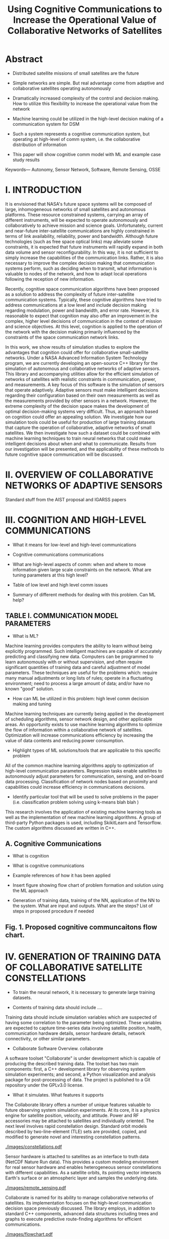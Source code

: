 #+TITLE: Using Cognitive Communications to Increase the Operational Value of Collaborative Networks of Satellites
* Abstract

- Distributed satellite missions of small satellites are the future

- Simple networks are simple. But real advantage come from adaptive and
  collaborative satellites operating autonomously

- Dramatically increased complexity of the control and decision making. How to
  utilize this flexibility to increase the operational value from the network

- Machine learning could be utilized in the high-level decision making of a
  communication system for DSM

- Such a system represents a cognitive communication system, but operating at
  high-level of comm system, i.e. the collaborative distribution of information

- This paper will show cognitive comm model with ML and example case study
  results

Keywords— Autonomy, Sensor Network, Software, Remote Sensing, OSSE

* I. INTRODUCTION

It is envisioned that NASA's future space systems will be composed of large,
inhomogeneous networks of small satellites and autonomous platforms.  These
resource constrained systems, carrying an array of different instruments, will
be expected to operate autonomously and collaboratively to achieve mission and
science goals.  Unfortunately, current and near-future inter-satellite
communications are highly constrained in terms of link availability,
reliability, power and bandwidth.  Although future technologies (such as free
space optical links) may alleviate some constraints, it is expected that future
instruments will rapidly expand in both data volume and sensor
reconfigurability.  In this way, it is not sufficient to simply increase the
capabilities of the communication links.  Rather, it is also necessary to
improve the complex decision making that communication systems perform, such as
deciding when to transmit, what information is valuable to nodes of the network,
and how to adapt local operations following the reception of new information.

Recently, cognitive space communication algorithms have been proposed as a
solution to address the complexity of future inter-satellite communication
systems.  Typically, these cognitive algorithms have tried to address
communications at a low level and include decision making regarding modulation,
power and bandwidth, and error rate.  However, it is reasonable to expect that
cognition may also offer an improvement in the complex, higher level decisions
of communication in the context of mission and science objectives.  At this
level, cognition is applied to the operation of the network with the decision
making primarily influenced by the constraints of the space communication
network links.

In this work, we show results of simulation studies to explore the advantages
that cognition could offer for collaborative small-satellite networks.  Under a
NASA Advanced Information System Technology program, we are currently developing
an open-source C++ library for the simulation of autonomous and collaborative
networks of adaptive sensors.  This library and accompanying utilities allow for
the efficient simulation of networks of satellites with realistic constraints in
communication, power, and measurements.  A key focus of this software is the
simulation of sensors that operate adaptively.  Adaptive sensors must make
intelligent decisions regarding their configuration based on their own
measurements as well as the measurements provided by other sensors in a network.
However, the extreme complexity of the decision space makes the development of
optimal decision-making systems very difficult.  Thus, an approach based on
cognition could offer an appealing solution.  We investigate how our simulation
tools could be useful for production of large training datasets that capture the
operation of collaborative, adaptive networks of small satellites.  We then
investigate how such a dataset could be combined with machine learning
techniques to train neural networks that could make intelligent decisions about
when and what to communicate.  Results from our investigation will be presented,
and the applicability of these methods to future cognitive space communication
will be discussed.

* II. OVERVIEW OF COLLABORATIVE NETWORKS OF ADAPTIVE SENSORS

Standard stuff from the AIST proposal and IGARSS papers

* III. COGNITION AND HIGH-LEVEL COMMUNICATIONS

- What it means for low-level and high-level communications

- Cognitive communications communications

- What are high-level aspects of comm: when and where to move information given
  large scale constraints on the network. What are tuning parameters at this
  high level?

- Table of low level and high level comm issues

- Summary of different methods for dealing with this problem. Can ML help?

** TABLE I. COMMUNICATION MODEL PARAMETERS

- What is ML?

Machine learning provides computers the ability to learn without being
explicitly programmed.  Such intelligent machines are capable of accurately
predicting and classifying new data.  Computers can be programmed to learn
autonomously with or without supervision, and often require significant
quantities of training data and careful adjustment of model parameters.  These
techniques are useful for the problems which: require many manual adjustments or
long lists of rules; operate in a fluctuating environment; need to process a
large amount of data; and/or have no known "good" solution.

- How can ML be utilized in this problem: high level comm decision making and
  tuning

Machine learning techniques are currently being applied in the development of
scheduling algorithms, sensor network design, and other applicable areas.  An
opportunity exists to use machine learning algorithms to optimize the flow of
information within a collaborative network of satellites.  Optimization will
increase communications efficiency by increasing the value of data contents and
reducing power consumption.

- Highlight types of ML solutions/tools that are applicable to this specific
  problem

All of the common machine learning algorithms apply to optimization of
high-level communication parameters.  Regression tasks enable satellites to
autonomously adjust parameters for communication, sensing, and on-board data
processing.  Classification of network nodes based on proximity and capabilities
could increase efficiency in communications decisions.

- Identify particular tool that will be used to solve problems in the paper
  (i.e. classification problem solving using k-means blah blah )

This research involves the application of existing machine learning tools as
well as the implementation of new machine learning algorithms.  A group of
third-party Python packages is used, including SkikitLearn and Tensorflow.
The custom algorithms discussed are written in C++.

** A. Cognitive Communications

- What is cognition

- What is cognitive communications

- Example references of how it has been applied

- Insert figure showing flow chart of problem formation and solution using the
  ML approach

- Generation of training data, training of the NN, application of the NN to the
  system. What are input and outputs. What are the steps? List of steps in
  proposed procedure if needed

** Fig. 1. Proposed cognitive communcaitons flow chart.

* IV. GENERATION OF TRAINING DATA OF COLLABORATIVE SATELLITE CONSTELLATIONS

- To train the neural network, it is necessary to generate large training
  datasets.

- Contents of training data should include ....

Training data should include simulation variables which are suspected of having
some correlation to the parameter being optimized.  These variables are expected
to capture time-series data involving satellite position, health, communication
hardware details, sensor hardware details, network connectivity, or other
similar parameters.

- Collaborate Software Overview.  collaborate
A software toolset "Collaborate" is under development which is capable of
producing the described training data.  The toolset has two main components:
first, a C++ development library for observing system simulation experiments;
and second, a Python visualization and analysis package for post-processing of
data.  The project is published to a Git repository under the GPLv3.0 license.

- What it simulates. What features it supports
The Collaborate library offers a number of unique features valuable to future
observing system simulation experiments.  At its core, it is a physics engine
for satellite position, velocity, and attitude.  Power and RF accessories may be
attached to satellites and individually oriented.  The next level involves rapid
constellation design.  Standard orbit models described by two-line-element (TLE)
sets are provided, copied, and modified to generate novel and interesting
constellation patterns.

#+ATTR_LATEX: :width 0.6\textwidth
[[./images/constellations.pdf]]

Sensor hardware is attached to satellites as an interface to truth data (NetCDF
Nature Run data).  This provides a custom modeling environment for real sensor
hardware and enables heterogeneous sensor constellations with different
capabilities.  As a satellite orbits, its pointing vector intersects Earth's
surface or an atmospheric layer and samples the underlying data.

#+ATTR_LATEX: :width 0.6\textwidth
[[./images/remote_sensing.pdf]]

Collaborate is named for its ability to manage collaborative networks of
satellites.  Its implementation focuses on the high-level communication decision
space previously discussed.  The library employs, in addition to standard C++
components, advanced data structures including trees and graphs to execute
predictive route-finding algorithms for efficient communications.

#+ATTR_LATEX: :width 0.5\textwidth
[[./images/flowchart.pdf]]

#+ATTR_LATEX: :width 0.6\textwidth
[[./images/collaborate.pdf]]

These network algorithms are the highlight of project development because they
expedite two valuable capabilities for researching cognitive behavior and
machine learning applications.  First, Collaborate's networking algorithms
provide a feedback mechanism to satellites executing deployed machine learning
algorithms.  Second, Collaborate produces verbose simulation data which can be
used to train neural networks and other machine learning models.

In addition to forward propogation of data, satellites can feed back relevant
information to the original satellite for regression tasks.  This is useful when
optimizing low-level communication parameters, learning the correlation between
truth data parameters, or to promote sensor hardware reconfiguration.

#+ATTR_LATEX: :width 0.6\textwidth
[[./images/loop.pdf]]

#+ATTR_LATEX: :width 0.6\textwidth
[[./images/regression.png]]

- Key is that it can output large sets of collaborative and adatpive simulation
  results.

- Using Collborate to generate traning data

Collaborate logs simulation data to files accessible by external machine
learning tools.  The provided Python packages undersand the data format and can
read and store the data for later use as Numpy or Pandas data structures.  Logs
are provided in two main formats: first, a time series of data frames containing
satellite node parameters; second, network connections are stored as adjacency
matrices.

#+ATTR_LATEX: :width \textwidth
[[./images/parameters_combined.pdf]]

#+ATTR_LATEX: :width \textwidth
[[./images/weighted_combined.pdf]]

- Collaborate simulates complex algorithms that take a long time to execute to
  make good decisions

- Concept will be to replace these algorithms with an efficient NN.

- What was specifically generated for the case studies ...

* V. EXAMPLE CASE STUDIES

Description of examples and why they were chosen.

** A. Example 1

...

** B. Example 2

...

* VI. SUMMARY AND NEXT STEPS

...

* REFERENCES

...

* Export Configuration                                             :noexport:
#+OPTIONS: toc:nil date:t num:nil author:nil
#+LATEX_CLASS: article
#+LATEX_HEADER: \usepackage{amsmath}
#+LATEX_HEADER: \usepackage{xcolor}
#+LATEX_HEADER: \PassOptionsToPackage{hyperref,x11names}{xcolor}
#+LATEX_HEADER: \definecolor{electricblue}{HTML}{05ADF3}
#+LATEX_HEADER: \usepackage{tocloft}
#+LATEX_HEADER: \renewcommand{\cftsecleader}{\cftdotfill{\cftdotsep}}
#+LATEX_HEADER: \pagenumbering{gobble}
#+LATEX_HEADER: \setlength\parindent{0pt}
#+LATEX_HEADER: \setlength\parskip{12pt}
#+LATEX_HEADER: \usepackage[breaklinks=true,linktocpage,xetex]{hyperref}
#+LATEX_HEADER: \hypersetup{colorlinks, citecolor=blue,filecolor=blue,linkcolor=blue,urlcolor=blue}
